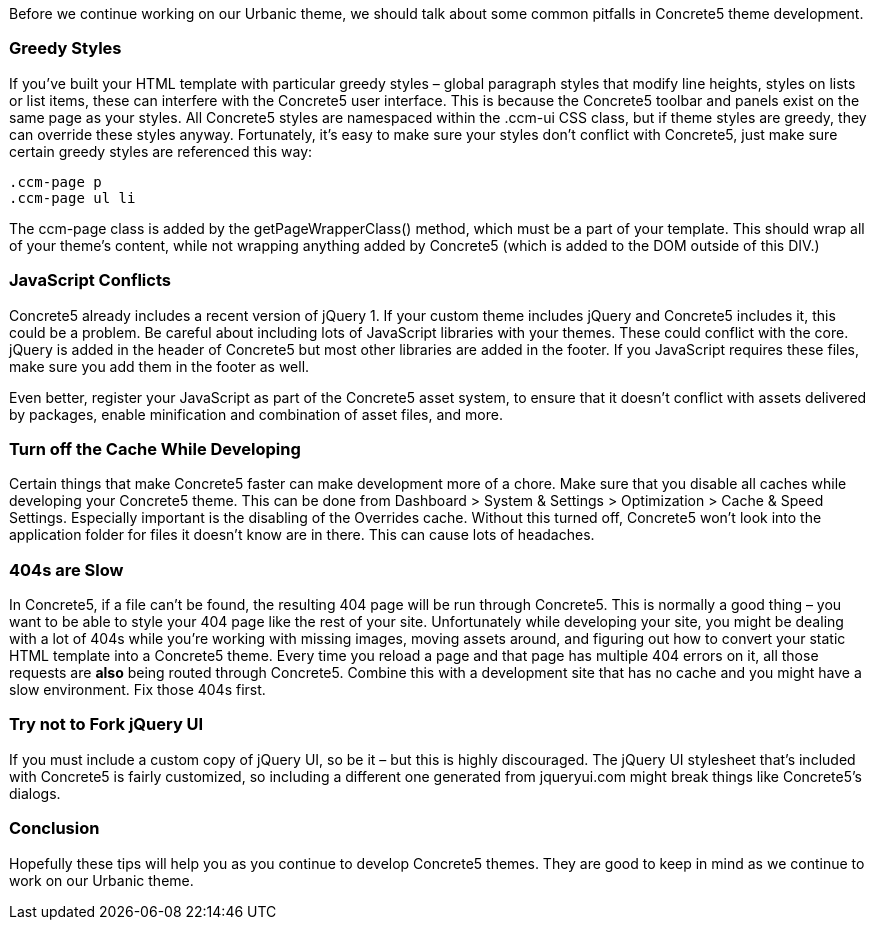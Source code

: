 Before we continue working on our Urbanic theme, we should talk about some common pitfalls in Concrete5 theme development.

=== Greedy Styles

If you've built your HTML template with particular greedy styles – global paragraph styles that modify line heights, styles on lists or list items, these can interfere with the Concrete5 user interface. This is because the Concrete5 toolbar and panels exist on the same page as your styles. All Concrete5 styles are namespaced within the .ccm-ui CSS class, but if theme styles are greedy, they can override these styles anyway. Fortunately, it's easy to make sure your styles don't conflict with Concrete5, just make sure certain greedy styles are referenced this way:

[code,php]
----
.ccm-page p
.ccm-page ul li
----

The ccm-page class is added by the getPageWrapperClass() method, which must be a part of your template. This should wrap all of your theme's content, while not wrapping anything added by Concrete5 (which is added to the DOM outside of this DIV.)

=== JavaScript Conflicts

Concrete5 already includes a recent version of jQuery 1. If your custom theme includes jQuery and Concrete5 includes it, this could be a problem. Be careful about including lots of JavaScript libraries with your themes. These could conflict with the core. jQuery is added in the header of Concrete5 but most other libraries are added in the footer. If you JavaScript requires these files, make sure you add them in the footer as well.

Even better, register your JavaScript as part of the Concrete5 asset system, to ensure that it doesn't conflict with assets delivered by packages, enable minification and combination of asset files, and more.

=== Turn off the Cache While Developing

Certain things that make Concrete5 faster can make development more of a chore. Make sure that you disable all caches while developing your Concrete5 theme. This can be done from Dashboard > System & Settings > Optimization > Cache & Speed Settings. Especially important is the disabling of the Overrides cache. Without this turned off, Concrete5 won't look into the application folder for files it doesn't know are in there. This can cause lots of headaches.

=== 404s are Slow

In Concrete5, if a file can't be found, the resulting 404 page will be run through Concrete5. This is normally a good thing – you want to be able to style your 404 page like the rest of your site. Unfortunately while developing your site, you might be dealing with a lot of 404s while you're working with missing images, moving assets around, and figuring out how to convert your static HTML template into a Concrete5 theme. Every time you reload a page and that page has multiple 404 errors on it, all those requests are *also* being routed through Concrete5. Combine this with a development site that has no cache and you might have a slow environment. Fix those 404s first.

=== Try not to Fork jQuery UI

If you must include a custom copy of jQuery UI, so be it – but this is highly discouraged. The jQuery UI stylesheet that's included with Concrete5 is fairly customized, so including a different one generated from jqueryui.com might break things like Concrete5's dialogs.

=== Conclusion

Hopefully these tips will help you as you continue to develop Concrete5 themes. They are good to keep in mind as we continue to work on our Urbanic theme.

